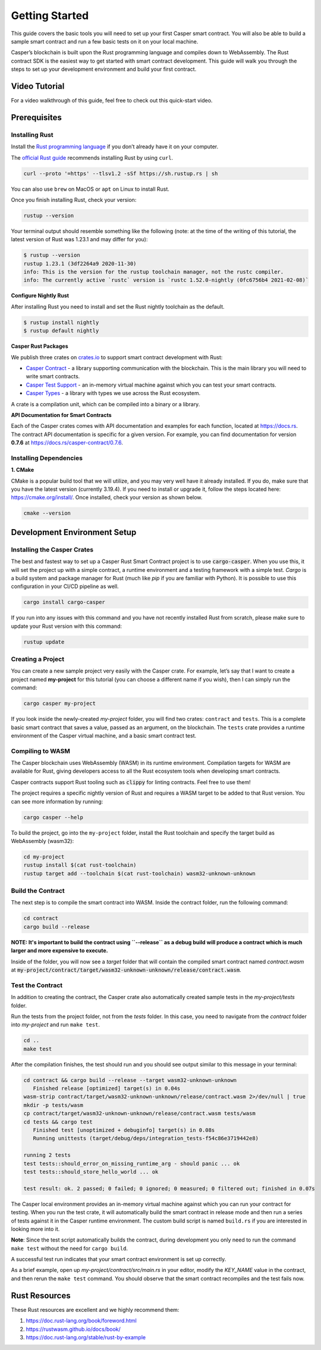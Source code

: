Getting Started
===============

This guide covers the basic tools you will need to set up your first Casper smart contract. You will also be able to build a sample smart contract and run a few basic tests on it on your local machine.

Casper’s blockchain is built upon the Rust programming language and compiles down to WebAssembly. The Rust contract SDK is the easiest way to get started with smart contract development. This guide will walk you through the steps to set up your development environment and build your first contract.

Video Tutorial
^^^^^^^^^^^^^^

For a video walkthrough of this guide, feel free to check out this quick-start video.

.. raw:: html 

   <iframe width="560" height="315" src="https://www.youtube.com/embed?v=XvV02iBoctc&list=PL8oWxbJ-csEogSV-M0IPiofWP5I_dLji6&index=2" frameborder="0" allow="accelerometer; autoplay; clipboard-write; encrypted-media; gyroscope; picture-in-picture" allowfullscreen></iframe>

Prerequisites 
^^^^^^^^^^^^^

Installing Rust
###############
Install the `Rust programming language <https://www.rust-lang.org>`_ if you don’t already have it on your computer. 

The `official Rust guide <https://www.rust-lang.org/tools/install>`_ recommends installing Rust by using ``curl``. 

.. code::

   curl --proto '=https' --tlsv1.2 -sSf https://sh.rustup.rs | sh

You can also use ``brew`` on MacOS or ``apt`` on Linux to install Rust.

Once you finish installing Rust, check your version:

.. code::

   rustup --version

Your terminal output should resemble something like the following (note: at the time of the writing of this tutorial, the latest version of Rust was 1.23.1 and may differ for you):

.. code::

   $ rustup --version
   rustup 1.23.1 (3df2264a9 2020-11-30)
   info: This is the version for the rustup toolchain manager, not the rustc compiler.
   info: The currently active `rustc` version is `rustc 1.52.0-nightly (0fc6756b4 2021-02-08)`

**Configure Nightly Rust**

After installing Rust you need to install and set the Rust nightly toolchain as the default.

.. code::

   $ rustup install nightly
   $ rustup default nightly

**Casper Rust Packages**

We publish three crates on `crates.io <https://crates.io/>`_ to support smart contract development with Rust:

*  `Casper Contract <https://crates.io/crates/casper-contract>`_ - a library supporting communication with the blockchain. This is the main library you will need to write smart contracts. 
*  `Casper Test Support <https://crates.io/crates/casper-engine-test-support>`_ - an in-memory virtual machine against which you can test your smart contracts.
*  `Casper Types <https://crates.io/crates/casper-types>`_ - a library with types we use across the Rust ecosystem.

A crate is a compilation unit, which can be compiled into a binary or a library.

**API Documentation for Smart Contracts**

Each of the Casper crates comes with API documentation and examples for each function, located at `https://docs.rs <https://docs.rs/releases/search?query=casper>`_. The contract API documentation is specific for a given version. For example, you can find documentation for version **0.7.6** at `<https://docs.rs/casper-contract/0.7.6>`_.


Installing Dependencies
#######################

**1. CMake**

CMake is a popular build tool that we will utilize, and you may very well have it already installed. If you do, make sure that you have the latest version (currently 3.19.4). If you need to install or upgrade it, follow the steps located here: https://cmake.org/install/. Once installed, check your version as shown below.

.. code::

   cmake --version


Development Environment Setup
^^^^^^^^^^^^^^^^^^^^^^^^^^^^^

Installing the Casper Crates
############################
The best and fastest way to set up a Casper Rust Smart Contract project is to use :code:`cargo-casper`.  When you use this, it will set the project up with a simple contract, a runtime environment and a testing framework with a simple test. *Cargo* is a build system and package manager for Rust (much like *pip* if you are familiar with Python). It is possible to use this configuration in your CI/CD pipeline as well.

.. code::

   cargo install cargo-casper

If you run into any issues with this command and you have not recently installed Rust from scratch, please make sure to update your Rust version with this command:

.. code::

   rustup update


Creating a Project
##################
You can create a new sample project very easily with the Casper crate. For example, let’s say that I want to create a project named **my-project** for this tutorial (you can choose a different name if you wish), then I can simply run the command:

.. code::

   cargo casper my-project

If you look inside the newly-created *my-project* folder, you will find two crates: ``contract`` and ``tests``. This is a complete basic smart contract that saves a value, passed as an argument, on the blockchain. The ``tests`` crate provides a runtime environment of the Casper virtual machine, and a basic smart contract test.

Compiling to WASM
#################

The Casper blockchain uses WebAssembly (WASM) in its runtime environment. Compilation targets for WASM are available for Rust, giving developers access to all the Rust ecosystem tools when developing smart contracts.

Casper contracts support Rust tooling such as :code:`clippy` for linting contracts. Feel free to use them!

The project requires a specific nightly version of Rust and requires a WASM target to be added to that Rust version. You can see more information by running:

.. code::

   cargo casper --help

To build the project, go into the ``my-project`` folder, install the Rust toolchain and specify the target build as WebAssembly (wasm32):

.. code::

   cd my-project
   rustup install $(cat rust-toolchain)
   rustup target add --toolchain $(cat rust-toolchain) wasm32-unknown-unknown


Build the Contract
##################

The next step is to compile the smart contract into WASM. Inside the contract folder, run the following command:

.. code::

   cd contract
   cargo build --release

**NOTE: It's important to build the contract using ``--release`` as a debug build will produce a contract which is much larger and more expensive to execute.**

Inside of the folder, you will now see a *target* folder that will contain the compiled smart contract named *contract.wasm* at :code:`my-project/contract/target/wasm32-unknown-unknown/release/contract.wasm`.


Test the Contract
#################

In addition to creating the contract, the Casper crate also automatically created sample tests in the *my-project/tests* folder.

Run the tests from the project folder, not from the *tests* folder. In this case, you need to navigate from the *contract* folder into *my-project* and run ``make test``.

.. code::

   cd ..
   make test

After the compilation finishes, the test should run and you should see output similar to this message in your terminal:

.. code::

   cd contract && cargo build --release --target wasm32-unknown-unknown
      Finished release [optimized] target(s) in 0.04s
   wasm-strip contract/target/wasm32-unknown-unknown/release/contract.wasm 2>/dev/null | true
   mkdir -p tests/wasm
   cp contract/target/wasm32-unknown-unknown/release/contract.wasm tests/wasm
   cd tests && cargo test
      Finished test [unoptimized + debuginfo] target(s) in 0.08s
      Running unittests (target/debug/deps/integration_tests-f54c86e3719442e8)

   running 2 tests
   test tests::should_error_on_missing_runtime_arg - should panic ... ok
   test tests::should_store_hello_world ... ok

   test result: ok. 2 passed; 0 failed; 0 ignored; 0 measured; 0 filtered out; finished in 0.07s

The Casper local environment provides an in-memory virtual machine against which you can run your contract for testing. When you run the test crate, it will automatically build the smart contract in release mode and then run a series of tests against it in the Casper runtime environment. The custom build script is named ``build.rs`` if you are interested in looking more into it.

**Note**: Since the test script automatically builds the contract, during development you only need to run the command ``make test`` without the need for ``cargo build``.

A successful test run indicates that your smart contract environment is set up correctly.

As a brief example, open up *my-project/contract/src/main.rs* in your editor, modify the *KEY_NAME* value in the contract, and then rerun the ``make test`` command. You should observe that the smart contract recompiles and the test fails now.

Rust Resources
^^^^^^^^^^^^^^

These Rust resources are excellent and we highly recommend them:

#. https://doc.rust-lang.org/book/foreword.html 
#. https://rustwasm.github.io/docs/book/ 
#. https://doc.rust-lang.org/stable/rust-by-example 
